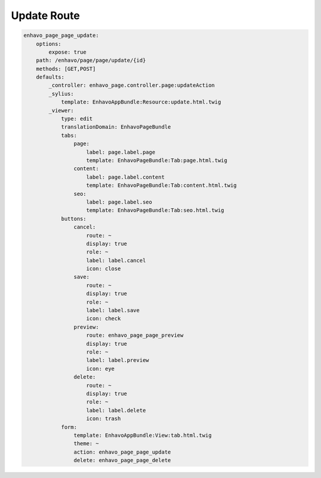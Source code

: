 Update Route
============

.. code-block:: yaml

    enhavo_page_page_update:
        options:
            expose: true
        path: /enhavo/page/page/update/{id}
        methods: [GET,POST]
        defaults:
            _controller: enhavo_page.controller.page:updateAction
            _sylius:
                template: EnhavoAppBundle:Resource:update.html.twig
            _viewer:
                type: edit
                translationDomain: EnhavoPageBundle
                tabs:
                    page:
                        label: page.label.page
                        template: EnhavoPageBundle:Tab:page.html.twig
                    content:
                        label: page.label.content
                        template: EnhavoPageBundle:Tab:content.html.twig
                    seo:
                        label: page.label.seo
                        template: EnhavoPageBundle:Tab:seo.html.twig
                buttons:
                    cancel:
                        route: ~
                        display: true
                        role: ~
                        label: label.cancel
                        icon: close
                    save:
                        route: ~
                        display: true
                        role: ~
                        label: label.save
                        icon: check
                    preview:
                        route: enhavo_page_page_preview
                        display: true
                        role: ~
                        label: label.preview
                        icon: eye
                    delete:
                        route: ~
                        display: true
                        role: ~
                        label: label.delete
                        icon: trash
                form:
                    template: EnhavoAppBundle:View:tab.html.twig
                    theme: ~
                    action: enhavo_page_page_update
                    delete: enhavo_page_page_delete
